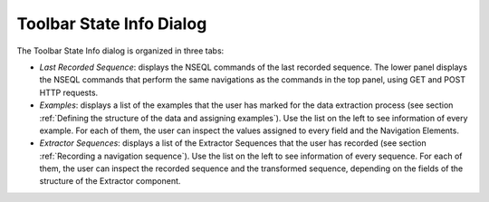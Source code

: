 =========================
Toolbar State Info Dialog
=========================

The Toolbar State Info dialog is organized in three tabs:



-  *Last Recorded Sequence*: displays the NSEQL commands of the last
   recorded sequence.
   The lower panel displays the NSEQL commands that perform the same
   navigations as the commands in the top panel, using GET and POST HTTP
   requests.
-  *Examples*: displays a list of the examples that the user has marked
   for the data extraction process (see section :ref:`Defining the structure
   of the data and assigning examples`). Use the list on the left to
   see information of every example. For each of them, the user can
   inspect the values assigned to every field and the Navigation
   Elements.
-  *Extractor Sequences*: displays a list of the Extractor Sequences
   that the user has recorded (see section :ref:`Recording a navigation
   sequence`). Use the list on the left to see information of every
   sequence. For each of them, the user can inspect the recorded
   sequence and the transformed sequence, depending on the fields of the
   structure of the Extractor component.

